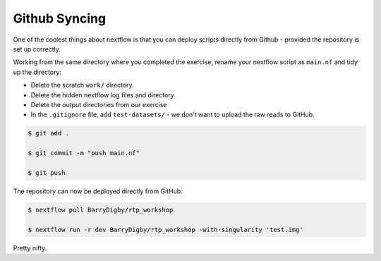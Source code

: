 Github Syncing
==============

One of the coolest things about nextflow is that you can deploy scripts directly from Github - provided the repository is set up correctly.

Working from the same directory where you completed the exercise, rename your nextflow script as ``main.nf`` and tidy up the directory:

- Delete the scratch ``work/`` directory. 

- Delete the hidden nextflow log files and directory.

- Delete the output directories from our exercise 

- In the ``.gitignore`` file, add ``test-datasets/`` - we don't want to upload the raw reads to GitHub.

.. code-block:: bash

    $ git add . 

    $ git commit -m "push main.nf"

    $ git push

The repository can now be deployed directly from GitHub:

.. code-block:: bash

    $ nextflow pull BarryDigby/rtp_workshop

    $ nextflow run -r dev BarryDigby/rtp_workshop -with-singularity 'test.img'

Pretty nifty.